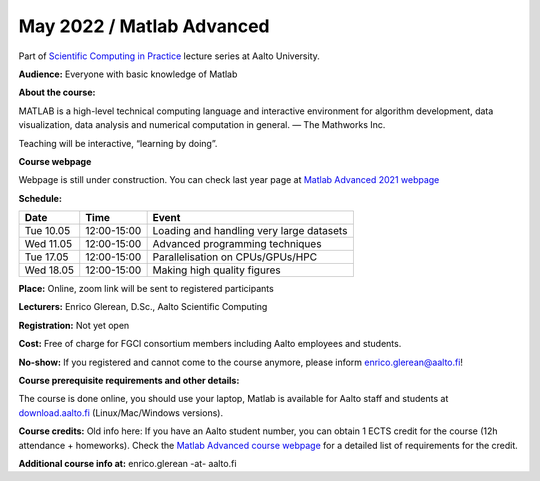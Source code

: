==========================
May 2022 / Matlab Advanced
==========================

Part of `Scientific Computing in Practice <https://scicomp.aalto.fi/training/scip/index.html>`__ lecture series at Aalto University.

**Audience:** Everyone with basic knowledge of Matlab

**About the course:**

MATLAB is a high-level technical computing language and interactive environment for algorithm development, data visualization, data analysis and numerical computation in general.  — The Mathworks Inc.

Teaching will be interactive, “learning by doing”.

**Course webpage**

Webpage is still under construction. You can check last year page at `Matlab Advanced 2021 webpage <https://hackmd.io/@eglerean/MatlabAdvanced2021>`__

**Schedule:**

+-----------+-------------+--------------------------------------------+
|  Date     |        Time | Event                                      |
+===========+=============+============================================+
| Tue 10.05 | 12:00-15:00 | Loading and handling very large datasets   |
+-----------+-------------+--------------------------------------------+
| Wed 11.05 | 12:00-15:00 | Advanced programming techniques            |
+-----------+-------------+--------------------------------------------+
| Tue 17.05 | 12:00-15:00 | Parallelisation on CPUs/GPUs/HPC           |
+-----------+-------------+--------------------------------------------+
| Wed 18.05 | 12:00-15:00 | Making high quality figures                |
+-----------+-------------+--------------------------------------------+


**Place:** Online, zoom link will be sent to registered participants

**Lecturers:** Enrico Glerean, D.Sc., Aalto Scientific Computing

**Registration:** Not yet open

**Cost:** Free of charge for FGCI consortium members including Aalto employees and students.

**No-show:** If you registered and cannot come to the course anymore, please inform enrico.glerean@aalto.fi!

**Course prerequisite requirements and other details:**

The course is done online, you should use your laptop, Matlab is available for Aalto staff and students at `download.aalto.fi <https://download.aalto.fi/>`__ (Linux/Mac/Windows versions). 

**Course credits:** Old info here: If you have an Aalto student number, you can obtain 1 ECTS credit for the course (12h attendance + homeworks).  Check the `Matlab Advanced course webpage <https://version.aalto.fi/gitlab/eglerean/matlabcourse/tree/master/AY20192020/MatlabAdvanced2020#matlab-advanced-2020-ay-2019-2020>`__ for a detailed list of requirements for the credit.

**Additional course info at:** enrico.glerean -at- aalto.fi
